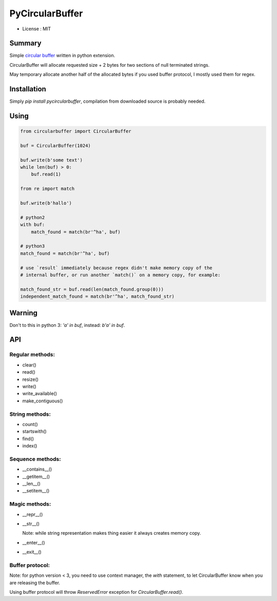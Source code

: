 PyCircularBuffer
================

* License : MIT

Summary
-------

Simple `circular buffer <http://en.wikipedia.org/wiki/Circular_buffer>`_
written in python extension.

CircularBuffer will allocate requested size + 2 bytes for two sections of null
terminated strings.

May temporary allocate another half of the allocated bytes if you used buffer
protocol, I mostly used them for regex.


Installation
------------

Simply `pip install pycircularbuffer`, compilation from downloaded source
is probably needed.


Using
-----

.. code-block:: python

    from circularbuffer import CircularBuffer

    buf = CircularBuffer(1024)

    buf.write(b'some text')
    while len(buf) > 0:
        buf.read(1)

    from re import match

    buf.write(b'hallo')

    # python2
    with buf:
        match_found = match(br'^ha', buf)

    # python3
    match_found = match(br'^ha', buf)

    # use `result` immediately because regex didn't make memory copy of the
    # internal buffer, or run another `match()` on a memory copy, for example:

    match_found_str = buf.read(len(match_found.group(0)))
    independent_match_found = match(br'^ha', match_found_str)


Warning
-------

Don't to this in python 3: `'a' in buf`, instead: `b'a' in buf`.


API
---

Regular methods:
^^^^^^^^^^^^^^^^
* clear()
* read()
* resize()
* write()
* write_available()
* make_contiguous()

String methods:
^^^^^^^^^^^^^^^
* count()
* startswith()
* find()
* index()

Sequence methods:
^^^^^^^^^^^^^^^^^
* __contains__()
* __getitem__()
* __len__()
* __setitem__()

Magic methods:
^^^^^^^^^^^^^^
* __repr__()
* __str__()

  Note: while string representation makes thing easier it always creates
  memory copy.

* __enter__()
* __exit__()

Buffer protocol:
^^^^^^^^^^^^^^^^
Note: for python version < 3, you need to use context manager, the `with`
statement, to let CircularBuffer know when you are releasing the buffer.

Using buffer protocol will throw `ReservedError` exception for
`CircularBuffer.read()`.
